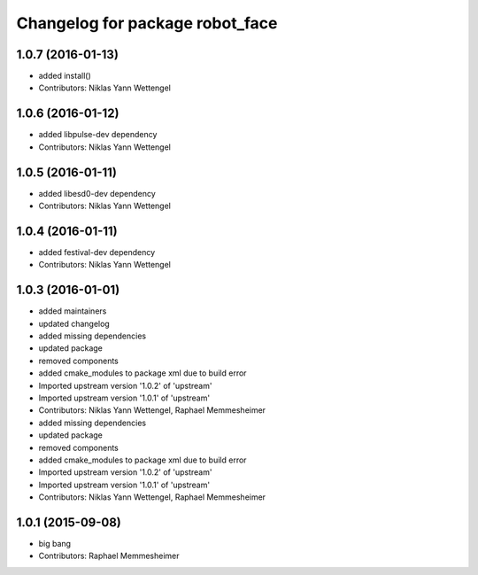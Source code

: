 ^^^^^^^^^^^^^^^^^^^^^^^^^^^^^^^^
Changelog for package robot_face
^^^^^^^^^^^^^^^^^^^^^^^^^^^^^^^^

1.0.7 (2016-01-13)
------------------
* added install()
* Contributors: Niklas Yann Wettengel

1.0.6 (2016-01-12)
------------------
* added libpulse-dev dependency
* Contributors: Niklas Yann Wettengel

1.0.5 (2016-01-11)
------------------
* added libesd0-dev dependency
* Contributors: Niklas Yann Wettengel

1.0.4 (2016-01-11)
------------------
* added festival-dev dependency
* Contributors: Niklas Yann Wettengel

1.0.3 (2016-01-01)
------------------
* added maintainers
* updated changelog
* added missing dependencies
* updated package
* removed components
* added cmake_modules to package xml due to build error
* Imported upstream version '1.0.2' of 'upstream'
* Imported upstream version '1.0.1' of 'upstream'
* Contributors: Niklas Yann Wettengel, Raphael Memmesheimer

* added missing dependencies
* updated package
* removed components
* added cmake_modules to package xml due to build error
* Imported upstream version '1.0.2' of 'upstream'
* Imported upstream version '1.0.1' of 'upstream'
* Contributors: Niklas Yann Wettengel, Raphael Memmesheimer

1.0.1 (2015-09-08)
------------------
* big bang
* Contributors: Raphael Memmesheimer
